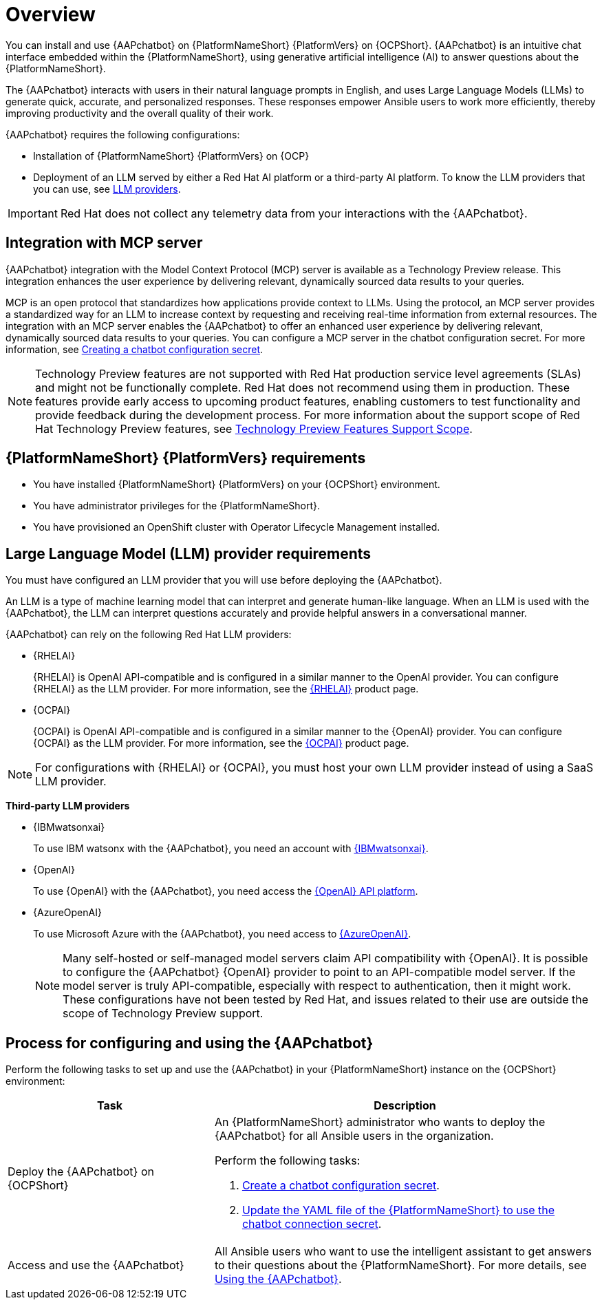 :_mod-docs-content-type: CONCEPT

[id="con-about-lightspeed-intelligent-assistant_{context}"]

= Overview

[role="_abstract"]

You can install and use {AAPchatbot} on {PlatformNameShort} {PlatformVers} on {OCPShort}.  {AAPchatbot} is an intuitive chat interface embedded within the {PlatformNameShort}, using generative artificial intelligence (AI) to answer questions about the {PlatformNameShort}. 

The {AAPchatbot} interacts with users in their natural language prompts in English, and uses Large Language Models (LLMs) to generate quick, accurate, and personalized responses. These responses empower Ansible users to work more efficiently, thereby improving productivity and the overall quality of their work. 

{AAPchatbot} requires the following configurations:

* Installation of {PlatformNameShort} {PlatformVers} on {OCP}
* Deployment of an LLM served by either a Red Hat AI platform or a third-party AI platform. To know the LLM providers that you can use, see xref:#LLMproviders[LLM providers]. 

[IMPORTANT]
====
Red Hat does not collect any telemetry data from your interactions with the {AAPchatbot}. 
====

== Integration with MCP server
{AAPchatbot} integration with the Model Context Protocol (MCP) server is available as a Technology Preview release. This integration enhances the user experience by delivering relevant, dynamically sourced data results to your queries. 

MCP is an open protocol that standardizes how applications provide context to LLMs. Using the protocol, an MCP server provides a standardized way for an LLM to increase context by requesting and receiving real-time information from external resources. The integration with an MCP server enables the {AAPchatbot} to offer an enhanced user experience by delivering relevant, dynamically sourced data results to your queries. You can configure a MCP server in the chatbot configuration secret. For more information, see xref:proc-create-chatbot-config-secret_{context}[Creating a chatbot configuration secret].

[NOTE]
====
Technology Preview features are not supported with Red Hat production service level agreements (SLAs) and might not be functionally complete. Red Hat does not recommend using them in production. These features provide early access to upcoming product features, enabling customers to test functionality and provide feedback during the development process. For more information about the support scope of Red Hat Technology Preview features, see link:https://access.redhat.com/support/offerings/techpreview/[Technology Preview Features Support Scope].
====

== {PlatformNameShort} {PlatformVers} requirements

* You have installed {PlatformNameShort} {PlatformVers} on your {OCPShort} environment. 
* You have administrator privileges for the {PlatformNameShort}.
* You have provisioned an OpenShift cluster with Operator Lifecycle Management installed.

[#LLMproviders]
== Large Language Model (LLM) provider requirements

You must have configured an LLM provider that you will use before deploying the {AAPchatbot}. 

An LLM is a type of machine learning model that can interpret and generate human-like language. When an LLM is used with the {AAPchatbot}, the LLM can interpret questions accurately and provide helpful answers in a conversational manner.

{AAPchatbot} can rely on the following Red Hat LLM providers:

* {RHELAI}
+
{RHELAI} is OpenAI API-compatible and is configured in a similar manner to the OpenAI provider. You can configure {RHELAI} as the LLM provider. For more information, see the link:https://www.redhat.com/en/products/ai/enterprise-linux-ai[{RHELAI}] product page.

* {OCPAI}
+
{OCPAI} is OpenAI API-compatible and is configured in a similar manner to the {OpenAI} provider. You can configure {OCPAI} as the LLM provider. For more information, see the link:https://www.redhat.com/en/products/ai/openshift-ai[{OCPAI}] product page.

[NOTE]
====
For configurations with {RHELAI} or {OCPAI}, you must host your own LLM provider instead of using a SaaS LLM provider. 
====

*Third-party LLM providers*

* {IBMwatsonxai}
+
To use IBM watsonx with the {AAPchatbot}, you need an account with link:https://www.ibm.com/products/watsonx-ai[{IBMwatsonxai}].

* {OpenAI}
+
To use {OpenAI} with the {AAPchatbot}, you need access the link:https://openai.com/api/[{OpenAI} API platform].

* {AzureOpenAI}
+
To use Microsoft Azure with the {AAPchatbot}, you need access to link:https://azure.microsoft.com/en-us/products/ai-services/openai-service[{AzureOpenAI}]. 
+
[NOTE]
====
Many self-hosted or self-managed model servers claim API compatibility with {OpenAI}. It is possible to configure the {AAPchatbot} {OpenAI} provider to point to an API-compatible model server. If the model server is truly API-compatible, especially with respect to authentication, then it might work. These configurations have not been tested by Red Hat, and issues related to their use are outside the scope of Technology Preview support.
====

== Process for configuring and using the {AAPchatbot}
Perform the following tasks to set up and use the {AAPchatbot} in your {PlatformNameShort} instance on the {OCPShort} environment:

[%header,cols="35%,65%"]
|====
| Task 
| Description

|Deploy the {AAPchatbot} on {OCPShort}
a|An {PlatformNameShort} administrator who wants to deploy the {AAPchatbot} for all Ansible users in the organization.

Perform the following tasks:

. xref:proc-create-chatbot-config-secret_deploying-chatbot-operator[Create a chatbot configuration secret]. 
. xref:proc-update-aap-operator-chatbot_deploying-chatbot-operator[Update the YAML file of the {PlatformNameShort} to use the chatbot connection secret].

| Access and use the {AAPchatbot}
| All Ansible users who want to use the intelligent assistant to get answers to their questions about the {PlatformNameShort}. For more details, see xref:con-using-chatbot_deploying-chatbot-operator[Using the {AAPchatbot}].
|====
